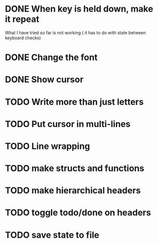 * DONE When key is held down, make it repeat
What I have tried so far is not working ( it has to do with state between keyboard checks)
* DONE Change the font
* DONE Show cursor
* TODO Write more than just letters
* TODO Put cursor in multi-lines
* TODO Line wrapping
* TODO make structs and functions
* TODO make hierarchical headers
* TODO toggle todo/done on headers
* TODO save state to file
